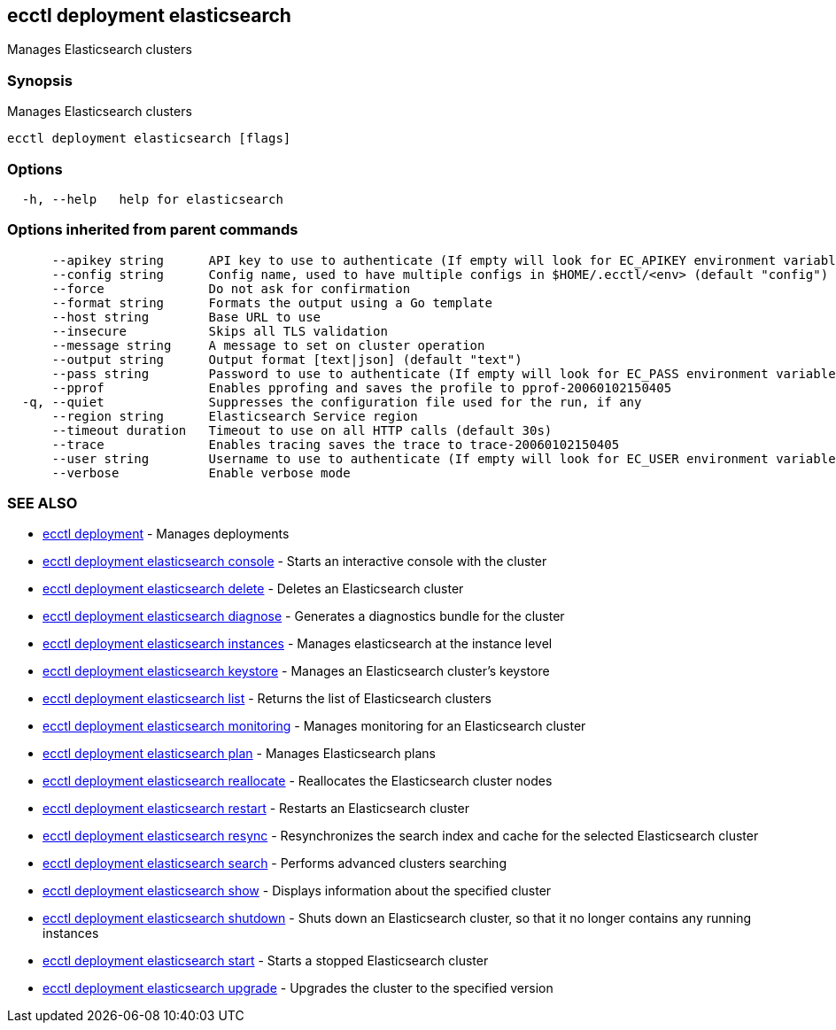 [#ecctl_deployment_elasticsearch]
== ecctl deployment elasticsearch

Manages Elasticsearch clusters

[float]
=== Synopsis

Manages Elasticsearch clusters

----
ecctl deployment elasticsearch [flags]
----

[float]
=== Options

----
  -h, --help   help for elasticsearch
----

[float]
=== Options inherited from parent commands

----
      --apikey string      API key to use to authenticate (If empty will look for EC_APIKEY environment variable)
      --config string      Config name, used to have multiple configs in $HOME/.ecctl/<env> (default "config")
      --force              Do not ask for confirmation
      --format string      Formats the output using a Go template
      --host string        Base URL to use
      --insecure           Skips all TLS validation
      --message string     A message to set on cluster operation
      --output string      Output format [text|json] (default "text")
      --pass string        Password to use to authenticate (If empty will look for EC_PASS environment variable)
      --pprof              Enables pprofing and saves the profile to pprof-20060102150405
  -q, --quiet              Suppresses the configuration file used for the run, if any
      --region string      Elasticsearch Service region
      --timeout duration   Timeout to use on all HTTP calls (default 30s)
      --trace              Enables tracing saves the trace to trace-20060102150405
      --user string        Username to use to authenticate (If empty will look for EC_USER environment variable)
      --verbose            Enable verbose mode
----

[float]
=== SEE ALSO

* xref:ecctl_deployment[ecctl deployment]	 - Manages deployments
* xref:ecctl_deployment_elasticsearch_console[ecctl deployment elasticsearch console]	 - Starts an interactive console with the cluster
* xref:ecctl_deployment_elasticsearch_delete[ecctl deployment elasticsearch delete]	 - Deletes an Elasticsearch cluster
* xref:ecctl_deployment_elasticsearch_diagnose[ecctl deployment elasticsearch diagnose]	 - Generates a diagnostics bundle for the cluster
* xref:ecctl_deployment_elasticsearch_instances[ecctl deployment elasticsearch instances]	 - Manages elasticsearch at the instance level
* xref:ecctl_deployment_elasticsearch_keystore[ecctl deployment elasticsearch keystore]	 - Manages an Elasticsearch cluster's keystore
* xref:ecctl_deployment_elasticsearch_list[ecctl deployment elasticsearch list]	 - Returns the list of Elasticsearch clusters
* xref:ecctl_deployment_elasticsearch_monitoring[ecctl deployment elasticsearch monitoring]	 - Manages monitoring for an Elasticsearch cluster
* xref:ecctl_deployment_elasticsearch_plan[ecctl deployment elasticsearch plan]	 - Manages Elasticsearch plans
* xref:ecctl_deployment_elasticsearch_reallocate[ecctl deployment elasticsearch reallocate]	 - Reallocates the Elasticsearch cluster nodes
* xref:ecctl_deployment_elasticsearch_restart[ecctl deployment elasticsearch restart]	 - Restarts an Elasticsearch cluster
* xref:ecctl_deployment_elasticsearch_resync[ecctl deployment elasticsearch resync]	 - Resynchronizes the search index and cache for the selected Elasticsearch cluster
* xref:ecctl_deployment_elasticsearch_search[ecctl deployment elasticsearch search]	 - Performs advanced clusters searching
* xref:ecctl_deployment_elasticsearch_show[ecctl deployment elasticsearch show]	 - Displays information about the specified cluster
* xref:ecctl_deployment_elasticsearch_shutdown[ecctl deployment elasticsearch shutdown]	 - Shuts down an Elasticsearch cluster, so that it no longer contains any running instances
* xref:ecctl_deployment_elasticsearch_start[ecctl deployment elasticsearch start]	 - Starts a stopped Elasticsearch cluster
* xref:ecctl_deployment_elasticsearch_upgrade[ecctl deployment elasticsearch upgrade]	 - Upgrades the cluster to the specified version
